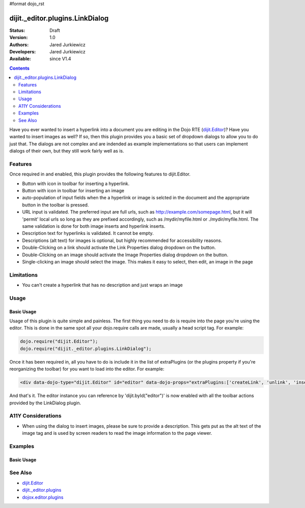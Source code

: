 #format dojo_rst

dijit._editor.plugins.LinkDialog
================================

:Status: Draft
:Version: 1.0
:Authors: Jared Jurkiewicz
:Developers: Jared Jurkiewicz
:Available: since V1.4

.. contents::
    :depth: 2

Have you ever wanted to insert a hyperlink into a document you are editing in the Dojo RTE (`dijit.Editor <dijit/Editor>`_)?  Have you wanted to insert images as well?  If so, then this plugin provides you a basic set of dropdown dialogs to allow you to do just that.  The dialogs are not complex and are indended as example implementations so that users can implement dialogs of their own, but they still work fairly well as is.

========
Features
========

Once required in and enabled, this plugin provides the following features to dijit.Editor.

* Button with icon in toolbar for inserting a hyperlink.
* Button with icon in toolbar for inserting an image
* auto-population of input fields when the a hyperlink or image is selcted in the document and the appropriate button in the toolbar is pressed.
* URL input is validated.  The preferred input are full urls, such as http://example.com/somepage.html, but it will 'permit' local urls so long as they are prefixed accordingly, such as /mydir/myfile.html or ./mydir/myfile.html.   The same validation is done for both image inserts and hyperlink inserts.
* Description text for hyperlinks is validated.  It cannot be empty.
* Descriptions (alt text) for images is optional, but highly recommended for accessibility reasons.
* Double-Clicking on a link should activate the Link Properties dialog dropdown on the button. 
* Double-Clicking on an image should activate the Image Properties dialog dropdown on the button.
* Single-clicking an image should select the image.  This makes it easy to select, then edit, an image in the page


===========
Limitations
===========

* You can't create a hyperlink that has no description and just wraps an image

=====
Usage
=====

Basic Usage
-----------
Usage of this plugin is quite simple and painless.  The first thing you need to do is require into the page you're using the editor.  This is done in the same spot all your dojo.require calls are made, usually a head script tag.  For example:

.. code-block :: javascript
 
    dojo.require("dijit.Editor");
    dojo.require("dijit._editor.plugins.LinkDialog");


Once it has been required in, all you have to do is include it in the list of extraPlugins (or the plugins property if you're reorganizing the toolbar) for you want to load into the editor.  For example:

.. code-block :: html

  <div data-dojo-type="dijit.Editor" id="editor" data-dojo-props="extraPlugins:['createLink', 'unlink', 'insertImage']"></div>



And that's it.  The editor instance you can reference by 'dijit.byId("editor")' is now enabled with all the toolbar actions provided by the LinkDialog plugin.


===================
A11Y Considerations
===================

* When using the dialog to insert images, please be sure to provide a description.  This gets put as the alt text of the image tag and is used by screen readers to read the image information to the page viewer.

========
Examples
========

Basic Usage
-----------

.. code-example::
  :djConfig: parseOnLoad: true
  :version: 1.4

  .. javascript::

    <script>
      dojo.require("dijit.Editor");
      dojo.require("dijit._editor.plugins.LinkDialog");
    </script>

    
  .. html::

    <b>Select any of the links or images below and click the appropriate button to change their properties.  Or, click where on the page you want to insert an image or a link, then click the appropriate button and create the image or link.</b>
    <br>
    <div data-dojo-type="dijit.Editor" height="250px" id="input" data-dojo-props="extraPlugins:['createLink', 'unlink', 'insertImage']">
      <br>
      <br>
      <a href="http://www.dojotoolkit.org">The best Ajax Toolkit there is, Dojo!</a>
      <br>
      <br>
      <br>
      <br>
      It even has a cool logo: <img src="http://jaredj.dojotoolkit.org/images/dojo.logo.png" alt="The Dojo Toolkit" />
      <br>
    </div>


========
See Also
========

* `dijit.Editor <dijit/Editor>`_
* `dijit._editor.plugins <dijit/_editor/plugins>`_
* `dojox.editor.plugins <dojox/editor/plugins>`_
